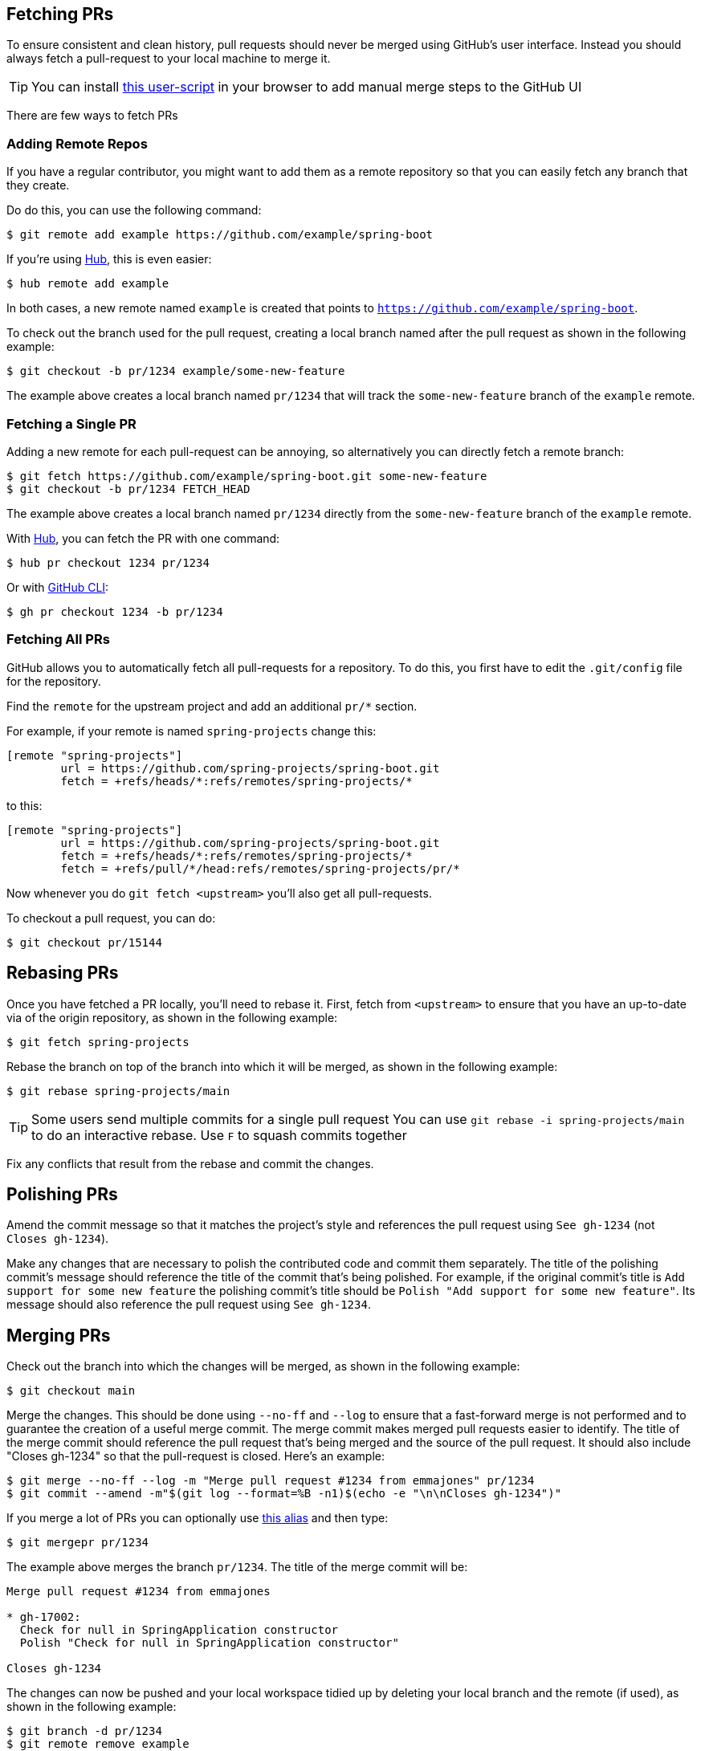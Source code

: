 == Fetching PRs
To ensure consistent and clean history, pull requests should never be merged using GitHub's user interface.
Instead you should always fetch a pull-request to your local machine to merge it.

TIP: You can install https://github.com/philwebb/spring-userscripts/blob/master/github-manual-merge.user.js[this user-script] in your browser to add manual merge steps to the GitHub UI

There are few ways to fetch PRs



=== Adding Remote Repos
If you have a regular contributor, you might want to add them as a remote repository so that you can easily fetch any branch that they create.

Do do this, you can use the following command:

----
$ git remote add example https://github.com/example/spring-boot
----

If you're using https://github.com/github/hub[Hub], this is even easier:

----
$ hub remote add example
----

In both cases, a new remote named `example` is created that points to `https://github.com/example/spring-boot`.

To check out the branch used for the pull request, creating a local branch named after the pull request as shown in the following example:

----
$ git checkout -b pr/1234 example/some-new-feature
----

The example above creates a local branch named `pr/1234` that will track the `some-new-feature` branch of the `example` remote.



=== Fetching a Single PR
Adding a new remote for each pull-request can be annoying, so alternatively you can directly fetch a remote branch:

----
$ git fetch https://github.com/example/spring-boot.git some-new-feature
$ git checkout -b pr/1234 FETCH_HEAD
----

The example above creates a local branch named `pr/1234` directly from the `some-new-feature` branch of the `example` remote.

With https://github.com/github/hub[Hub], you can fetch the PR with one command: 

----
$ hub pr checkout 1234 pr/1234
----

Or with https://cli.github.com/[GitHub CLI]: 

----
$ gh pr checkout 1234 -b pr/1234
----

### Fetching All PRs

GitHub allows you to automatically fetch all pull-requests for a repository.
To do this, you first have to edit the `.git/config` file for the repository.

Find the `remote` for the upstream project and add an additional `pr/*` section.

For example, if your remote is named `spring-projects` change this:

----
[remote "spring-projects"]
        url = https://github.com/spring-projects/spring-boot.git
        fetch = +refs/heads/*:refs/remotes/spring-projects/*
----

to this:

----
[remote "spring-projects"]
        url = https://github.com/spring-projects/spring-boot.git
        fetch = +refs/heads/*:refs/remotes/spring-projects/*
        fetch = +refs/pull/*/head:refs/remotes/spring-projects/pr/*
----

Now whenever you do `git fetch <upstream>` you'll also get all pull-requests.

To checkout a pull request, you can do:

----
$ git checkout pr/15144
----



== Rebasing PRs
Once you have fetched a PR locally, you'll need to rebase it.
First, fetch from `<upstream>` to ensure that you have an up-to-date via of the origin repository, as shown in the following example:

----
$ git fetch spring-projects
----

Rebase the branch on top of the branch into which it will be merged, as shown in the following example:

----
$ git rebase spring-projects/main
----

TIP: Some users send multiple commits for a single pull request
You can use `git rebase -i spring-projects/main` to do an interactive rebase.
Use `F` to squash commits together

Fix any conflicts that result from the rebase and commit the changes. 



== Polishing PRs

Amend the commit message so that it matches the project's style and references the pull request using `See gh-1234` (not `Closes gh-1234`).

Make any changes that are necessary to polish the contributed code and commit them separately.
The title of the polishing commit's message should reference the title of the commit that's being polished.
For example, if the original commit's title is `Add support for some new feature` the polishing commit's title should be `Polish "Add support for some new feature"`. Its message should also reference the pull request using `See gh-1234`.



== Merging PRs
Check out the branch into which the changes will be merged, as shown in the following example:

----
$ git checkout main
----

Merge the changes. This should be done using `--no-ff` and `--log` to ensure that a fast-forward merge is not performed and to guarantee the creation of a useful merge commit. The merge commit makes merged pull requests easier to identify. The title of the merge commit should reference the pull request that's being merged and the source of the pull request. It should also include "Closes gh-1234" so that the pull-request is closed. Here's an example:

----
$ git merge --no-ff --log -m "Merge pull request #1234 from emmajones" pr/1234
$ git commit --amend -m"$(git log --format=%B -n1)$(echo -e "\n\nCloses gh-1234")"
----

If you merge a lot of PRs you can optionally use https://github.com/spring-projects/spring-boot/wiki/Useful-git-aliases#merge-prs[this alias] and then type:

----
$ git mergepr pr/1234
----

The example above merges the branch `pr/1234`. The title of the merge commit will be:

----
Merge pull request #1234 from emmajones

* gh-17002:
  Check for null in SpringApplication constructor
  Polish "Check for null in SpringApplication constructor"

Closes gh-1234
----

The changes can now be pushed and your local workspace tidied up by deleting your local branch and the remote (if used), as shown in the following example:

----
$ git branch -d pr/1234
$ git remote remove example
----
